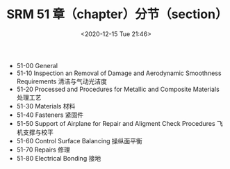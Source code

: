 # -*- eval: (setq org-download-image-dir (concat default-directory "./static/SRM 51 章（chapter）分节（section）/")); -*-
:PROPERTIES:
:ID:       321702B1-C648-4FBD-B19B-5AD6FF400DE4
:END:
#+LATEX_CLASS: my-article

#+DATE: <2020-12-15 Tue 21:46>
#+TITLE: SRM 51 章（chapter）分节（section）

- 51-00 General
- 51-10 Inspection an Removal of Damage and Aerodynamic Smoothness Requirements 清洁与气动光洁度
- 51-20 Processed and Procedures for Metallic and Composite Materials 处理工艺
- 51-30 Materials 材料
- 51-40 Fasteners 紧固件
- 51-50 Support of Airplane for Repair and Aligment Check Procedures 飞机支撑与校平
- 51-60 Control Surface Balancing 操纵面平衡
- 51-70 Repairs 修理
- 51-80 Electrical Bonding 接地

